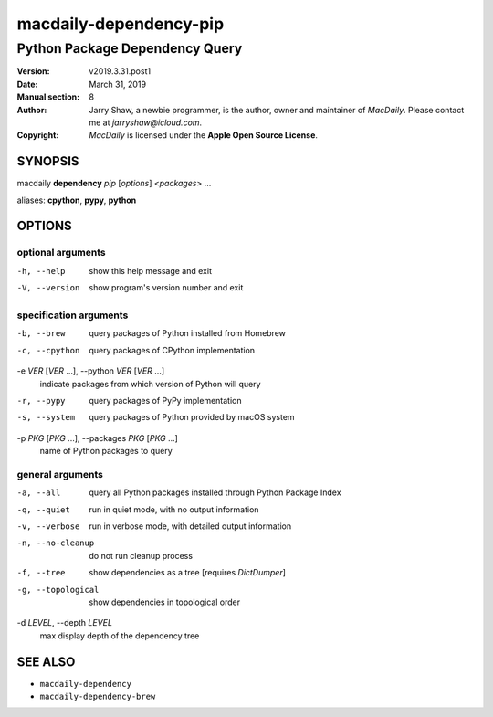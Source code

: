 =======================
macdaily-dependency-pip
=======================

-------------------------------
Python Package Dependency Query
-------------------------------

:Version: v2019.3.31.post1
:Date: March 31, 2019
:Manual section: 8
:Author:
    Jarry Shaw, a newbie programmer, is the author, owner and maintainer
    of *MacDaily*. Please contact me at *jarryshaw@icloud.com*.
:Copyright:
    *MacDaily* is licensed under the **Apple Open Source License**.

SYNOPSIS
========

macdaily **dependency** *pip* [*options*] <*packages*> ...

aliases: **cpython**, **pypy**, **python**

OPTIONS
=======

optional arguments
------------------

-h, --help            show this help message and exit
-V, --version         show program's version number and exit

specification arguments
-----------------------

-b, --brew            query packages of Python installed from Homebrew
-c, --cpython         query packages of CPython implementation

-e *VER* [*VER* ...], --python *VER* [*VER* ...]
                      indicate packages from which version of Python will
                      query

-r, --pypy            query packages of PyPy implementation
-s, --system          query packages of Python provided by macOS system

-p *PKG* [*PKG* ...], --packages *PKG* [*PKG* ...]
                      name of Python packages to query

general arguments
-----------------

-a, --all             query all Python packages installed through Python
                      Package Index
-q, --quiet           run in quiet mode, with no output information
-v, --verbose         run in verbose mode, with detailed output information
-n, --no-cleanup      do not run cleanup process
-f, --tree            show dependencies as a tree [requires *DictDumper*]
-g, --topological     show dependencies in topological order

-d *LEVEL*, --depth *LEVEL*
                      max display depth of the dependency tree

SEE ALSO
========

* ``macdaily-dependency``
* ``macdaily-dependency-brew``
